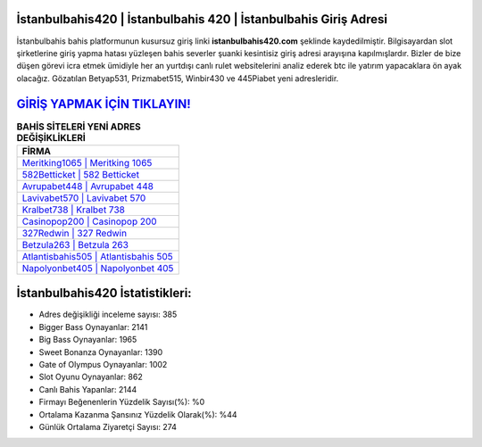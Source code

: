 ﻿İstanbulbahis420 | İstanbulbahis 420 | İstanbulbahis Giriş Adresi
===================================

.. image:: images/istanbulbahis-giris.jpg
   :width: 600
   
İstanbulbahis bahis platformunun kusursuz giriş linki **istanbulbahis420.com** şeklinde kaydedilmiştir. Bilgisayardan slot şirketlerine giriş yapma hatası yüzleşen bahis severler şuanki kesintisiz giriş adresi arayışına kapılmışlardır. Bizler de bize düşen görevi icra etmek ümidiyle her an yurtdışı canlı rulet websitelerini analiz ederek btc ile yatırım yapacaklara ön ayak olacağız. Gözatılan Betyap531, Prizmabet515, Winbir430 ve 445Piabet yeni adresleridir.

`GİRİŞ YAPMAK İÇİN TIKLAYIN! <https://cutt.ly/QwVVg2Vk>`_
==============

.. list-table:: **BAHİS SİTELERİ YENİ ADRES DEĞİŞİKLİKLERİ**
   :widths: 100
   :header-rows: 1

   * - FİRMA
   * - `Meritking1065 | Meritking 1065 <meritking1065-meritking-1065-meritking-giris-adresi.html>`_
   * - `582Betticket | 582 Betticket <582betticket-582-betticket-betticket-giris-adresi.html>`_
   * - `Avrupabet448 | Avrupabet 448 <avrupabet448-avrupabet-448-avrupabet-giris-adresi.html>`_	 
   * - `Lavivabet570 | Lavivabet 570 <lavivabet570-lavivabet-570-lavivabet-giris-adresi.html>`_	 
   * - `Kralbet738 | Kralbet 738 <kralbet738-kralbet-738-kralbet-giris-adresi.html>`_ 
   * - `Casinopop200 | Casinopop 200 <casinopop200-casinopop-200-casinopop-giris-adresi.html>`_
   * - `327Redwin | 327 Redwin <327redwin-327-redwin-redwin-giris-adresi.html>`_	 
   * - `Betzula263 | Betzula 263 <betzula263-betzula-263-betzula-giris-adresi.html>`_
   * - `Atlantisbahis505 | Atlantisbahis 505 <atlantisbahis505-atlantisbahis-505-atlantisbahis-giris-adresi.html>`_
   * - `Napolyonbet405 | Napolyonbet 405 <napolyonbet405-napolyonbet-405-napolyonbet-giris-adresi.html>`_
	 
İstanbulbahis420 İstatistikleri:
===================================	 
* Adres değişikliği inceleme sayısı: 385
* Bigger Bass Oynayanlar: 2141
* Big Bass Oynayanlar: 1965
* Sweet Bonanza Oynayanlar: 1390
* Gate of Olympus Oynayanlar: 1002
* Slot Oyunu Oynayanlar: 862
* Canlı Bahis Yapanlar: 2144
* Firmayı Beğenenlerin Yüzdelik Sayısı(%): %0
* Ortalama Kazanma Şansınız Yüzdelik Olarak(%): %44
* Günlük Ortalama Ziyaretçi Sayısı: 274
